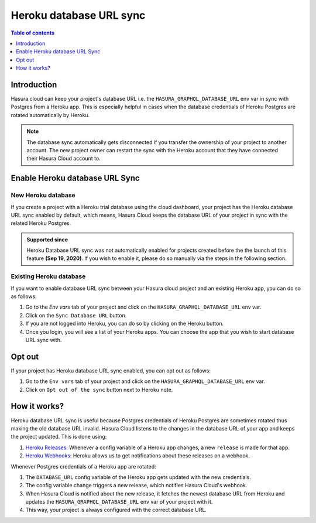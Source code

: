 .. meta::
   :description: Automatically sync database URL of a Heroku Postgres into a Hasura Cloud project
   :keywords: hasura, docs, project, team, heroku, database url, sync

.. _heroku_database_url_sync:

Heroku database URL sync
========================

.. contents:: Table of contents
  :backlinks: none
  :depth: 1
  :local:

Introduction
------------

Hasura cloud can keep your project's database URL i.e. the ``HASURA_GRAPHQL_DATABASE_URL`` env var in sync with Postgres from a Heroku app. This is especially helpful in cases when the database credentials of Heroku Postgres are rotated automatically by Heroku.


.. note::
   
   The database sync automatically gets disconnected if you transfer the ownership of your project to another account. The new project owner can restart the sync with the Heroku account that they have connected their Hasura Cloud account to.

Enable Heroku database URL Sync
-------------------------------

New Heroku database
^^^^^^^^^^^^^^^^^^^

If you create a project with a Heroku trial database using the cloud dashboard, your project has the Heroku database URL sync enabled by default, which means, Hasura Cloud keeps the database URL of your project in sync with the related Heroku Postgres.

.. admonition:: Supported since

   Heroku Database URL sync was not automatically enabled for projects created before the the launch of this feature **(Sep 19, 2020)**. If you wish to enable it, please do so manually via the steps in the following section.

Existing Heroku database
^^^^^^^^^^^^^^^^^^^^^^^^

If you want to enable database URL sync between your Hasura cloud project and an existing Heroku app, you can do so as follows:

1. Go to the `Env vars` tab of your project and click on the ``HASURA_GRAPHQL_DATABASE_URL`` env var.

2. Click on the ``Sync Database URL`` button.

   .. thumbnail:: /img/graphql/cloud/projects/heroku-db-sync-disabled.png
      :alt: Add collaborator
      :width: 865px

3. If you are not logged into Heroku, you can do so by clicking on the Heroku button.

4. Once you login, you will see a list of your Heroku apps. You can choose the app that you wish to start database URL sync with.

   .. thumbnail:: /img/graphql/cloud/projects/heroku-db-sync-choose.png
      :alt: Add collaborator
      :width: 865px

Opt out
-------

If your project has Heroku database URL sync enabled, you can opt out as follows:

1. Go to the ``Env vars`` tab of your project and click on the ``HASURA_GRAPHQL_DATABASE_URL`` env var.

2. Click on ``Opt out of the sync`` button next to Heroku note.

   .. thumbnail:: /img/graphql/cloud/projects/heroku-db-sync-enabled.png
      :alt: Add collaborator
      :width: 865px

How it works?
-------------

Heroku database URL sync is useful because Postgres credentials of Heroku Postgres are sometimes rotated thus making the old database URL invalid. Hasura Cloud listens to the changes in the database URL of your app and keeps the project updated. This is done using:

1. `Heroku Releases <https://devcenter.heroku.com/articles/releases>`__: Whenever a config variable of a Heroku app changes, a new ``release`` is made for that app.
2. `Heroku Webhooks <https://devcenter.heroku.com/articles/app-webhooks>`__: Heroku allows us to get notifications about these releases on a webhook.

Whenever Postgres credentials of a Heroku app are rotated:

1. The ``DATABASE_URL`` config variable of the Heroku app gets updated with the new credentials.
2. The config variable change triggers a new release, which notifies Hasura Cloud's webhook.
3. When Hasura Cloud is notified about the new release, it fetches the newest database URL from Heroku and updates the ``HASURA_GRAPHQL_DATABASE_URL`` env var of your project with it.
4. This way, your project is always configured with the correct database URL.
